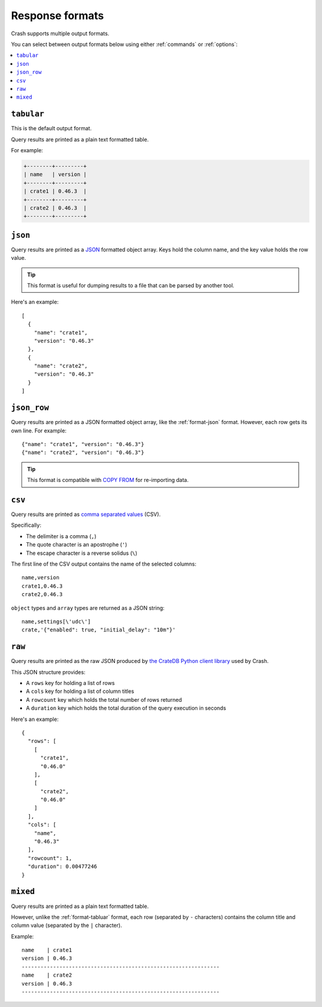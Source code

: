 .. _formats:

================
Response formats
================

Crash supports multiple output formats.

You can select between output formats below using either :ref:`commands` or
:ref:`options`:

.. contents::
   :local:

.. _format-tabluar:

``tabular``
===========

This is the default output format.

Query results are printed as a plain text formatted table.

For example:

.. code-block:: text

    +--------+---------+
    | name   | version |
    +--------+---------+
    | crate1 | 0.46.3  |
    +--------+---------+
    | crate2 | 0.46.3  |
    +--------+---------+

.. _format-json:

``json``
========

Query results are printed as a `JSON`_ formatted object array. Keys hold the
column name, and the key value holds the row value.

.. TIP::

   This format is useful for dumping results to a file that can be parsed by
   another tool.

Here's an example::

    [
      {
        "name": "crate1",
        "version": "0.46.3"
      },
      {
        "name": "crate2",
        "version": "0.46.3"
      }
    ]


.. _format-json_row:

``json_row``
============

Query results are printed as a JSON formatted object array, like the
:ref:`format-json` format. However, each row gets its own line. For example::

  {"name": "crate1", "version": "0.46.3"}
  {"name": "crate2", "version": "0.46.3"}


.. TIP::

   This format is compatible with `COPY FROM`_ for re-importing data.

.. _format-csv:

``csv``
=======

Query results are printed as `comma separated values`_ (CSV).

Specifically:

- The delimiter is a comma (``,``)
- The quote character is an apostrophe (``'``)
- The escape character is a reverse solidus (``\``)

The first line of the CSV output contains the name of the selected columns::

    name,version
    crate1,0.46.3
    crate2,0.46.3


``object`` types and ``array`` types are returned as a JSON string::

    name,settings[\'udc\']
    crate,'{"enabled": true, "initial_delay": "10m"}'

.. _format-raw:

``raw``
=======

Query results are printed as the raw JSON produced by `the CrateDB Python
client library`_ used by Crash.

This JSON structure provides:

- A ``rows`` key for holding a list of rows
- A ``cols`` key for holding a list of column titles
- A ``rowcount`` key which holds the total number of rows returned
- A ``duration`` key which holds the total duration of the query execution in
  seconds

Here's an example::

    {
      "rows": [
        [
          "crate1",
          "0.46.0"
        ],
        [
          "crate2",
          "0.46.0"
        ]
      ],
      "cols": [
        "name",
        "0.46.3"
      ],
      "rowcount": 1,
      "duration": 0.00477246
    }

.. _format-mixed:

``mixed``
=========

Query results are printed as a plain text formatted table.

However, unlike the :ref:`format-tabluar` format, each row (separated by ``-``
characters) contains the column title and column value (separated by the ``|``
character).

Example::

    name    | crate1
    version | 0.46.3
    ---------------------------------------------------------------
    name    | crate2
    version | 0.46.3
    ---------------------------------------------------------------

.. _comma separated values: https://en.wikipedia.org/wiki/Comma-separated_values
.. _COPY FROM: https://cratedb.com/docs/crate/reference/en/latest/general/dml.html#import-and-export
.. _JSON: https://www.json.org/
.. _the CrateDB Python client library: https://cratedb.com/docs/python/en/latest/
